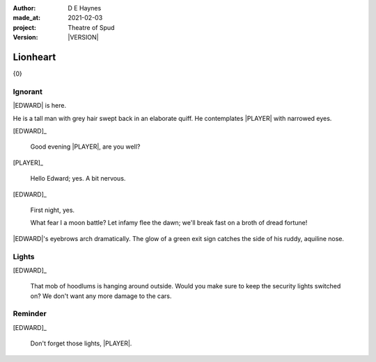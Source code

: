 .. |VERSION| property:: tos.story.version

:author:    D E Haynes
:made_at:   2021-02-03
:project:   Theatre of Spud
:version:   |VERSION|

.. entity:: PLAYER
   :types:  tos.mixins.types.Character
   :states: tos.mixins.types.Mode.playing

.. entity:: EDWARD
   :types:  tos.mixins.types.Character
   :states: tos.types.Motivation.leader
            tos.mixins.types.Proximity.present

.. entity:: PUZZLE
   :types:  tos.mixins.types.Artifact
   :states: tos.map.Map.Location.foyer

.. entity:: STORY
   :types:  tos.story.Story

.. entity:: SETTINGS
   :types:  turberfield.catchphrase.render.Settings

.. |EDWARD| property:: EDWARD.name
.. |PLAYER| property:: PLAYER.name

Lionheart
=========

{0}

Ignorant
--------

.. condition:: EDWARD.state tos.mixins.types.Awareness.ignorant

|EDWARD| is here.

He is a tall man with grey hair swept back in an elaborate quiff.
He contemplates |PLAYER| with narrowed eyes.

[EDWARD]_

    Good evening |PLAYER|, are you well?

[PLAYER]_

    Hello Edward; yes. A bit nervous.

[EDWARD]_

    First night, yes.

    What fear I a moon battle? Let infamy flee the dawn; we'll break fast on a broth of dread fortune!

|EDWARD|'s eyebrows arch dramatically. The glow of a green exit sign catches the side of his ruddy, aquiline nose.

.. property:: EDWARD.state tos.mixins.types.Awareness.discover

Lights
------

.. condition:: PUZZLE.state tos.mixins.types.Significance.notknown

[EDWARD]_

    That mob of hoodlums is hanging around outside.
    Would you make sure to keep the security lights switched on?
    We don't want any more damage to the cars.

.. property:: PUZZLE.state tos.mixins.types.Significance.indicate

Reminder
--------

.. condition:: PUZZLE.state tos.mixins.types.Significance.emphasis

[EDWARD]_

    Don't forget those lights, |PLAYER|.

